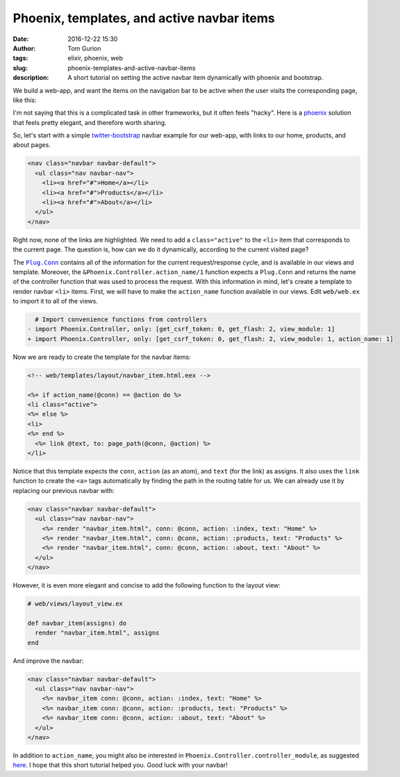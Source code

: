 Phoenix, templates, and active navbar items
###########################################
:date: 2016-12-22 15:30
:author: Tom Gurion
:tags: elixir, phoenix, web
:slug: phoenix-templates-and-active-navbar-items
:description: A short tutorial on setting the active navbar item dynamically with phoenix and bootstrap.

We build a web-app, and want the items on the navigation bar to be active when the user visits the corresponding page, like this:

.. image:: /images/navbar_active_items.gif
  :width: 100%
  :alt: An animated example of active navigation bar items.

I'm not saying that this is a complicated task in other frameworks, but it often feels "hacky".
Here is a `phoenix`_ solution that feels pretty elegant, and therefore worth sharing.

So, let's start with a simple `twitter-bootstrap`_ navbar example for our web-app, with links to our home, products, and about pages.

.. code-block:: html

  <nav class="navbar navbar-default">
    <ul class="nav navbar-nav">
      <li><a href="#">Home</a></li>
      <li><a href="#">Products</a></li>
      <li><a href="#">About</a></li>
    </ul>
  </nav>

Right now, none of the links are highlighted.
We need to add a ``class="active"`` to the ``<li>`` item that corresponds to the current page.
The question is, how can we do it dynamically, according to the current visited page?

The |Plug.Conn|_ contains all of the information for the current request/response cycle, and is available in our views and template.
Moreover, the ``&Phoenix.Controller.action_name/1`` function expects a ``Plug.Conn`` and returns the name of the controller function that was used to process the request.
With this information in mind, let's create a template to render navbar ``<li>`` items.
First, we will have to make the ``action_name`` function available in our views.
Edit ``web/web.ex`` to import it to all of the views.

.. code-block:: diff

    # Import convenience functions from controllers
  - import Phoenix.Controller, only: [get_csrf_token: 0, get_flash: 2, view_module: 1]
  + import Phoenix.Controller, only: [get_csrf_token: 0, get_flash: 2, view_module: 1, action_name: 1]

Now we are ready to create the template for the navbar items:

.. code-block:: html

  <!-- web/templates/layout/navbar_item.html.eex -->

  <%= if action_name(@conn) == @action do %>
  <li class="active">
  <%= else %>
  <li>
  <%= end %>
    <%= link @text, to: page_path(@conn, @action) %>
  </li>

Notice that this template expects the ``conn``, ``action`` (as an atom), and ``text`` (for the link) as assigns.
It also uses the ``link`` function to create the ``<a>`` tags automatically by finding the path in the routing table for us.
We can already use it by replacing our previous navbar with:

.. code-block:: html

  <nav class="navbar navbar-default">
    <ul class="nav navbar-nav">
      <%= render "navbar_item.html", conn: @conn, action: :index, text: "Home" %>
      <%= render "navbar_item.html", conn: @conn, action: :products, text: "Products" %>
      <%= render "navbar_item.html", conn: @conn, action: :about, text: "About" %>
    </ul>
  </nav>

However, it is even more elegant and concise to add the following function to the layout view:

.. code-block:: elixir

  # web/views/layout_view.ex

  def navbar_item(assigns) do
    render "navbar_item.html", assigns
  end

And improve the navbar:

.. code-block:: html

  <nav class="navbar navbar-default">
    <ul class="nav navbar-nav">
      <%= navbar_item conn: @conn, action: :index, text: "Home" %>
      <%= navbar_item conn: @conn, action: :products, text: "Products" %>
      <%= navbar_item conn: @conn, action: :about, text: "About" %>
    </ul>
  </nav>

In addition to ``action_name``, you might also be interested in ``Phoenix.Controller.controller_module``, as suggested `here`_.
I hope that this short tutorial helped you.
Good luck with your navbar!

.. |Plug.Conn| replace:: ``Plug.Conn``
.. _`phoenix`: http://www.phoenixframework.org/
.. _`twitter-bootstrap`: https://getbootstrap.com/
.. _`Plug.Conn`: https://hexdocs.pm/plug/readme.html#the-plug-conn
.. _`here`: http://stackoverflow.com/a/36009443/1224456
